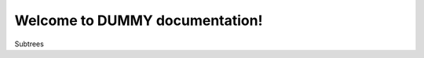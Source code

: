.. dummy_tools documentation master file, created by created by   sphinx-quickstart on Tue Jun  5 14:58:54 2018.   Welcome to DUMMY documentation!=========================================Subtrees.. toctree::   :maxdepth: 3      modules/main   modules/utils/profiler   modules/utils/visual      :caption: Main Captions